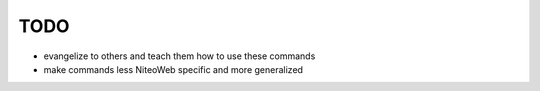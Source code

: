 TODO
====

* evangelize to others and teach them how to use these commands
* make commands less NiteoWeb specific and more generalized

